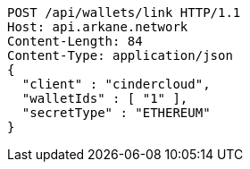 [source,http,options="nowrap"]
----
POST /api/wallets/link HTTP/1.1
Host: api.arkane.network
Content-Length: 84
Content-Type: application/json
{
  "client" : "cindercloud",
  "walletIds" : [ "1" ],
  "secretType" : "ETHEREUM"
}
----